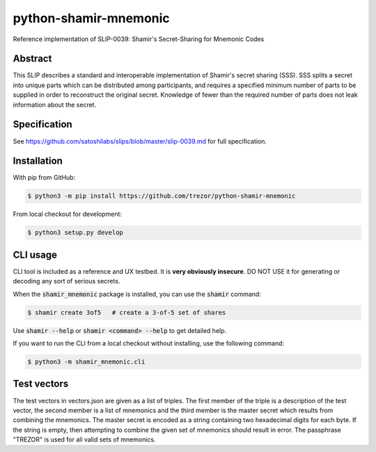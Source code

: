 python-shamir-mnemonic
======================

.. image:: https://badge.fury.io/py/shamir-mnemonic.svg
    :target: https://badge.fury.io/py/shamir-mnemonic

Reference implementation of SLIP-0039: Shamir's Secret-Sharing for Mnemonic
Codes

Abstract
--------

This SLIP describes a standard and interoperable implementation of Shamir's
secret sharing (SSS). SSS splits a secret into unique parts which can be
distributed among participants, and requires a specified minimum number of
parts to be supplied in order to reconstruct the original secret. Knowledge of
fewer than the required number of parts does not leak information about the
secret.

Specification
-------------

See https://github.com/satoshilabs/slips/blob/master/slip-0039.md for full
specification.

Installation
------------

With pip from GitHub:

.. code-block:: console

    $ python3 -m pip install https://github.com/trezor/python-shamir-mnemonic

From local checkout for development:

.. code-block:: console

    $ python3 setup.py develop

CLI usage
---------

CLI tool is included as a reference and UX testbed. It is **very obviously insecure**.
DO NOT USE it for generating or decoding any sort of serious secrets.

When the :code:`shamir_mnemonic` package is installed, you can use the :code:`shamir` command:

.. code-block:: console

    $ shamir create 3of5   # create a 3-of-5 set of shares

Use :code:`shamir --help` or :code:`shamir <command> --help` to get detailed help.

If you want to run the CLI from a local checkout without installing, use the following
command:

.. code-block:: console

    $ python3 -m shamir_mnemonic.cli

Test vectors
------------

The test vectors in vectors.json are given as a list of triples. The first member of the
triple is a description of the test vector, the second member is a list of mnemonics and
the third member is the master secret which results from combining the mnemonics. The
master secret is encoded as a string containing two hexadecimal digits for each byte. If
the string is empty, then attempting to combine the given set of mnemonics should result
in error. The passphrase "TREZOR" is used for all valid sets of mnemonics.
